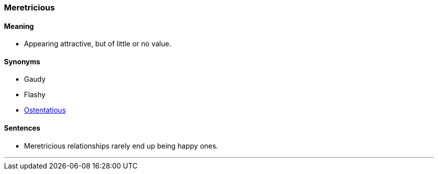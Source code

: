 === Meretricious

==== Meaning

* Appearing attractive, but of little or no value.

==== Synonyms

* Gaudy
* Flashy
* link:#_ostentatious[Ostentatious]

==== Sentences

* [.underline]#Meretricious# relationships rarely end up being happy ones.

'''
